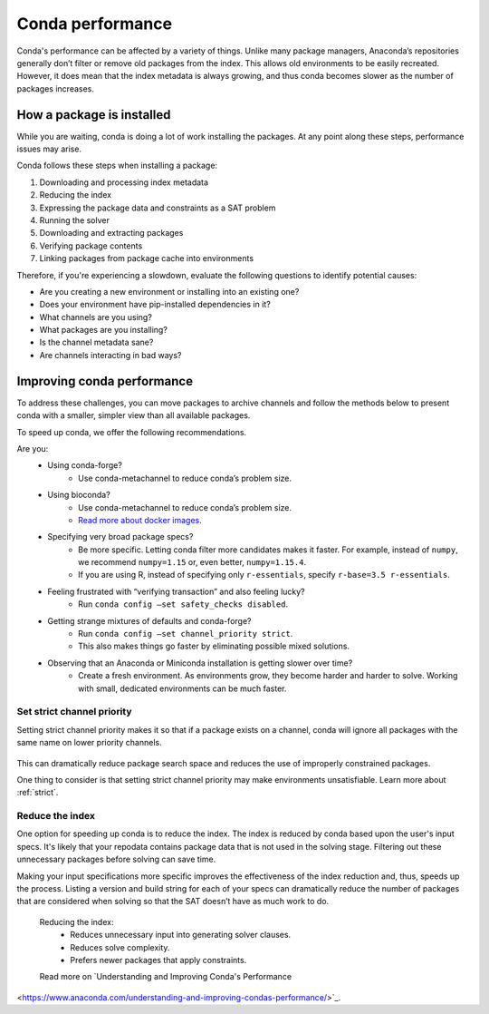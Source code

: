=================
Conda performance
=================

Conda's performance can be affected by a variety of things.
Unlike many package managers, Anaconda’s repositories generally
don’t filter or remove old packages from the index. This allows old
environments to be easily recreated. However, it does mean that the
index metadata is always growing, and thus conda becomes slower as the
number of packages increases.

How a package is installed
==========================

While you are waiting, conda is doing a lot of work installing the 
packages. At any point along these steps, performance issues may arise.

Conda follows these steps when installing a package:

#. Downloading and processing index metadata
#. Reducing the index
#. Expressing the package data and constraints as a SAT problem
#. Running the solver
#. Downloading and extracting packages
#. Verifying package contents
#. Linking packages from package cache into environments

Therefore, if you're experiencing a slowdown, evaluate the following questions
to identify potential causes:

* Are you creating a new environment or installing into an existing one?
* Does your environment have pip-installed dependencies in it?
* What channels are you using?
* What packages are you installing?
* Is the channel metadata sane?
* Are channels interacting in bad ways?



Improving conda performance
===========================

To address these challenges, you can move packages to archive
channels and follow the methods below to present conda with a smaller, simpler view than
all available packages.

To speed up conda, we offer the following recommendations.

Are you:
    * Using conda-forge?
        * Use conda-metachannel to reduce conda’s problem size.
    * Using bioconda?
        * Use conda-metachannel to reduce conda’s problem size.
        * `Read more about docker images <https://github.com/bioconda/bioconda-recipes/issues/13774>`_.
    * Specifying very broad package specs?
        * Be more specific. Letting conda filter more candidates makes it faster.
          For example, instead of ``numpy``, we recommend ``numpy=1.15`` or, even better, ``numpy=1.15.4``.
        * If you are using R, instead of specifying only ``r-essentials``, specify ``r-base=3.5 r-essentials``.
    * Feeling frustrated with “verifying transaction” and also feeling lucky?
        * Run ``conda config –set safety_checks disabled``.
    * Getting strange mixtures of defaults and conda-forge?
        * Run ``conda config –set channel_priority strict``.
        * This also makes things go faster by eliminating possible mixed solutions.
    * Observing that an Anaconda or Miniconda installation is getting slower over time?
        * Create a fresh environment. As environments grow, they become harder
          and harder to solve. Working with small, dedicated environments can
          be much faster.

Set strict channel priority
---------------------------

Setting strict channel priority makes it so that if a package exists on
a channel, conda will ignore all packages with the same name on lower
priority channels.

.. figure:: ../../img/strict-disabled.png
    :width: 50%
.. figure:: ../../img/strict-enabled.png
    :width: 50%

This can dramatically reduce package search space and reduces the use of
improperly constrained packages.

One thing to consider is that setting strict channel priority may make
environments unsatisfiable. Learn more about :ref:`strict`.


Reduce the index
----------------
One option for speeding up conda is to reduce the index. The index is
reduced by conda based upon the user's input specs. It's likely that
your repodata contains package data that is not used in the solving stage.
Filtering out these unnecessary packages before solving can save time. 

Making your input specifications more specific improves
the effectiveness of the index reduction and, thus, speeds up the
process. Listing a version and build string for each of your specs can
dramatically reduce the number of packages that are considered when solving
so that the SAT doesn’t have as much work to do.

 Reducing the index:
    * Reduces unnecessary input into generating solver clauses.
    * Reduces solve complexity.
    * Prefers newer packages that apply constraints.

 Read more on `Understanding and Improving Conda's Performance
<https://www.anaconda.com/understanding-and-improving-condas-performance/>`_.
